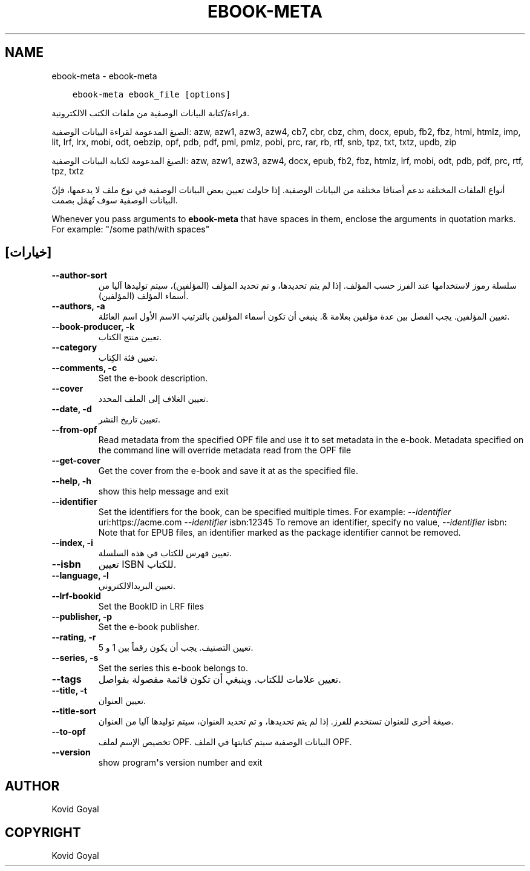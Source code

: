.\" Man page generated from reStructuredText.
.
.TH "EBOOK-META" "1" "فبراير 04, 2022" "5.36.0" "calibre"
.SH NAME
ebook-meta \- ebook-meta
.
.nr rst2man-indent-level 0
.
.de1 rstReportMargin
\\$1 \\n[an-margin]
level \\n[rst2man-indent-level]
level margin: \\n[rst2man-indent\\n[rst2man-indent-level]]
-
\\n[rst2man-indent0]
\\n[rst2man-indent1]
\\n[rst2man-indent2]
..
.de1 INDENT
.\" .rstReportMargin pre:
. RS \\$1
. nr rst2man-indent\\n[rst2man-indent-level] \\n[an-margin]
. nr rst2man-indent-level +1
.\" .rstReportMargin post:
..
.de UNINDENT
. RE
.\" indent \\n[an-margin]
.\" old: \\n[rst2man-indent\\n[rst2man-indent-level]]
.nr rst2man-indent-level -1
.\" new: \\n[rst2man-indent\\n[rst2man-indent-level]]
.in \\n[rst2man-indent\\n[rst2man-indent-level]]u
..
.INDENT 0.0
.INDENT 3.5
.sp
.nf
.ft C
ebook\-meta ebook_file [options]
.ft P
.fi
.UNINDENT
.UNINDENT
.sp
قراءة/كتابة البيانات الوصفية من ملفات الكتب الالكترونية.
.sp
الصيغ المدعومة لقراءة البيانات الوصفية: azw, azw1, azw3, azw4, cb7, cbr, cbz, chm, docx, epub, fb2, fbz, html, htmlz, imp, lit, lrf, lrx, mobi, odt, oebzip, opf, pdb, pdf, pml, pmlz, pobi, prc, rar, rb, rtf, snb, tpz, txt, txtz, updb, zip
.sp
الصيغ المدعومة لكتابة البيانات الوصفية: azw, azw1, azw3, azw4, docx, epub, fb2, fbz, htmlz, lrf, mobi, odt, pdb, pdf, prc, rtf, tpz, txtz
.sp
أنواع الملفات المختلفة تدعم أصنافا مختلفة من البيانات الوصفية. إذا حاولت تعيين
بعض البيانات الوصفية في نوع ملف لا يدعمها، فإنّ البيانات الوصفية سوف
تُهمَل بصمت.
.sp
Whenever you pass arguments to \fBebook\-meta\fP that have spaces in them, enclose the arguments in quotation marks. For example: "/some path/with spaces"
.SH [خيارات]
.INDENT 0.0
.TP
.B \-\-author\-sort
سلسلة رموز ﻻستخدامها عند الفرز حسب المؤلف. إذا لم يتم تحديدها، و تم تحديد المؤلف (المؤلفين)، سيتم توليدها آليا من أسماء المؤلف (المؤلفين).
.UNINDENT
.INDENT 0.0
.TP
.B \-\-authors, \-a
تعيين المؤلفين. يجب الفصل بين عدة مؤلفين بعلامة &. ينبغي أن تكون أسماء المؤلفين بالترتيب الاسم الأول اسم العائلة.
.UNINDENT
.INDENT 0.0
.TP
.B \-\-book\-producer, \-k
تعيين منتج الكتاب.
.UNINDENT
.INDENT 0.0
.TP
.B \-\-category
تعيين فئة الكِتاب.
.UNINDENT
.INDENT 0.0
.TP
.B \-\-comments, \-c
Set the e\-book description.
.UNINDENT
.INDENT 0.0
.TP
.B \-\-cover
تعيين الغلاف إلى الملف المحدد.
.UNINDENT
.INDENT 0.0
.TP
.B \-\-date, \-d
تعيين تاريخ النشر.
.UNINDENT
.INDENT 0.0
.TP
.B \-\-from\-opf
Read metadata from the specified OPF file and use it to set metadata in the e\-book. Metadata specified on the command line will override metadata read from the OPF file
.UNINDENT
.INDENT 0.0
.TP
.B \-\-get\-cover
Get the cover from the e\-book and save it at as the specified file.
.UNINDENT
.INDENT 0.0
.TP
.B \-\-help, \-h
show this help message and exit
.UNINDENT
.INDENT 0.0
.TP
.B \-\-identifier
Set the identifiers for the book, can be specified multiple times. For example: \fI\%\-\-identifier\fP uri:https://acme.com \fI\%\-\-identifier\fP isbn:12345 To remove an identifier, specify no value, \fI\%\-\-identifier\fP isbn: Note that for EPUB files, an identifier marked as the package identifier cannot be removed.
.UNINDENT
.INDENT 0.0
.TP
.B \-\-index, \-i
تعيين فهرس للكتاب في هذه السلسلة.
.UNINDENT
.INDENT 0.0
.TP
.B \-\-isbn
تعيين ISBN للكتاب.
.UNINDENT
.INDENT 0.0
.TP
.B \-\-language, \-l
تعيين البريدالالكتروني.
.UNINDENT
.INDENT 0.0
.TP
.B \-\-lrf\-bookid
Set the BookID in LRF files
.UNINDENT
.INDENT 0.0
.TP
.B \-\-publisher, \-p
Set the e\-book publisher.
.UNINDENT
.INDENT 0.0
.TP
.B \-\-rating, \-r
تعيين التصنيف. يجب أن يكون رقماً بين 1 و 5.
.UNINDENT
.INDENT 0.0
.TP
.B \-\-series, \-s
Set the series this e\-book belongs to.
.UNINDENT
.INDENT 0.0
.TP
.B \-\-tags
تعيين علامات للكتاب. وينبغي أن تكون قائمة مفصولة بفواصل.
.UNINDENT
.INDENT 0.0
.TP
.B \-\-title, \-t
تعيين العنوان.
.UNINDENT
.INDENT 0.0
.TP
.B \-\-title\-sort
صيغة أخرى للعنوان تستخدم للفرز. إذا لم يتم تحديدها، و تم تحديد العنوان، سيتم توليدها آليا من العنوان.
.UNINDENT
.INDENT 0.0
.TP
.B \-\-to\-opf
تخصيص الإسم لملف OPF. البيانات الوصفية سيتم كتابتها في الملف OPF.
.UNINDENT
.INDENT 0.0
.TP
.B \-\-version
show program\fB\(aq\fPs version number and exit
.UNINDENT
.SH AUTHOR
Kovid Goyal
.SH COPYRIGHT
Kovid Goyal
.\" Generated by docutils manpage writer.
.
